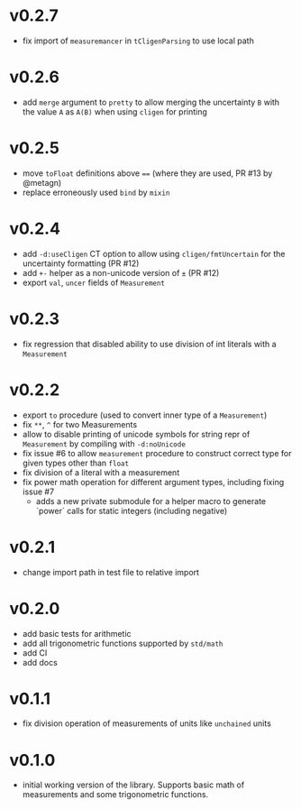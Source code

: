 * v0.2.7
- fix import of ~measuremancer~ in ~tCligenParsing~ to use local path
* v0.2.6
- add ~merge~ argument to ~pretty~ to allow merging the uncertainty
  ~B~ with the value ~A~ as ~A(B)~ when using ~cligen~ for printing
* v0.2.5
- move ~toFloat~ definitions above ~==~ (where they are used, PR #13
  by @metagn)
- replace erroneously used ~bind~ by ~mixin~  
* v0.2.4
- add ~-d:useCligen~ CT option to allow using ~cligen/fmtUncertain~
  for the uncertainty formatting (PR #12)
- add ~+-~ helper as a non-unicode version of ~±~ (PR #12)
- export ~val~, ~uncer~ fields of ~Measurement~
* v0.2.3
- fix regression that disabled ability to use division of int literals
  with a ~Measurement~
* v0.2.2
- export ~to~ procedure (used to convert inner type of a
  ~Measurement~)
- fix ~**~, ~^~ for two Measurements
- allow to disable printing of unicode symbols for string repr of
  ~Measurement~ by compiling with ~-d:noUnicode~
- fix issue #6 to allow ~measurement~ procedure to construct correct
  type for given types other than ~float~
- fix division of a literal with a measurement
- fix power math operation for different argument types, including
  fixing issue #7
  - adds a new private submodule for a helper macro to generate
    `power` calls for static integers (including negative)
* v0.2.1
- change import path in test file to relative import
* v0.2.0
- add basic tests for arithmetic
- add all trigonometric functions supported by =std/math=
- add CI
- add docs      
* v0.1.1
- fix division operation of measurements of units like =unchained= units
* v0.1.0
- initial working version of the library. Supports basic math of
  measurements and some trigonometric functions.
